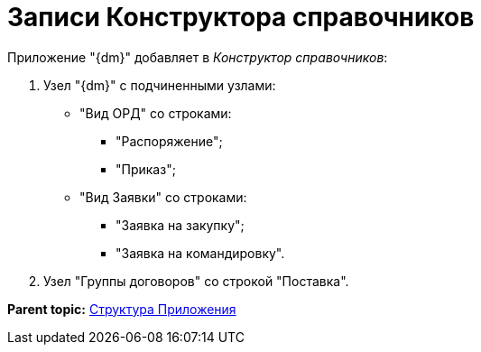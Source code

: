 = Записи Конструктора справочников

Приложение "{dm}" добавляет в _Конструктор справочников_:

. Узел "{dm}" с подчиненными узлами:
* "Вид ОРД" со строками:
** "Распоряжение";
** "Приказ";
* "Вид Заявки" со строками:
** "Заявка на закупку";
** "Заявка на командировку".
. Узел "Группы договоров" со строкой "Поставка".

*Parent topic:* xref:../topics/Structureof_program.adoc[Структура Приложения]

